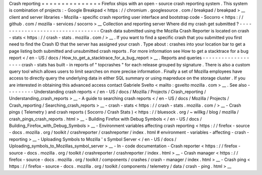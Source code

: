 Crash
reporting
=
=
=
=
=
=
=
=
=
=
=
=
=
=
=
Firefox
ships
with
an
open
-
source
crash
reporting
system
.
This
system
is
combination
of
projects
:
-
Google
Breakpad
<
https
:
/
/
chromium
.
googlesource
.
com
/
breakpad
/
breakpad
>
__
client
and
server
libraries
-
Mozilla
-
specific
crash
reporting
user
interface
and
bootstrap
code
-
Socorro
<
https
:
/
/
github
.
com
/
mozilla
-
services
/
socorro
>
__
Collection
and
reporting
server
Where
did
my
crash
get
submitted
?
-
-
-
-
-
-
-
-
-
-
-
-
-
-
-
-
-
-
-
-
-
-
-
-
-
-
-
-
-
-
-
-
-
Crash
data
submitted
using
the
Mozilla
Crash
Reporter
is
located
on
crash
-
stats
<
https
:
/
/
crash
-
stats
.
mozilla
.
com
/
>
__
.
If
you
want
to
find
a
specific
crash
that
you
submitted
you
first
need
to
find
the
Crash
ID
that
the
server
has
assigned
your
crash
.
Type
about
:
crashes
into
your
location
bar
to
get
a
page
listing
both
submitted
and
unsubmitted
crash
reports
.
For
more
information
see
How
to
get
a
stacktrace
for
a
bug
report
<
/
en
-
US
/
docs
/
How_to_get_a_stacktrace_for_a_bug_report
>
__
.
Reports
and
queries
-
-
-
-
-
-
-
-
-
-
-
-
-
-
-
-
-
-
-
crash
-
stats
has
built
-
in
reports
of
"
topcrashes
"
for
each
release
grouped
by
signature
.
There
is
also
a
custom
query
tool
which
allows
users
to
limit
searches
on
more
precise
information
.
Finally
a
set
of
Mozilla
employees
have
access
to
directly
query
the
underlying
data
in
either
SQL
summary
or
using
mapreduce
on
the
storage
cluster
.
If
you
are
interested
in
obtaining
this
advanced
access
contact
Gabriele
Svelto
<
mailto
:
gsvelto
mozilla
.
com
>
__
.
See
also
-
-
-
-
-
-
-
-
-
Understanding
crash
reports
<
/
en
-
US
/
docs
/
Mozilla
/
Projects
/
Crash_reporting
/
Understanding_crash_reports
>
__
-
A
guide
to
searching
crash
reports
<
/
en
-
US
/
docs
/
Mozilla
/
Projects
/
Crash_reporting
/
Searching_crash_reports
>
__
-
crash
-
stats
<
https
:
/
/
crash
-
stats
.
mozilla
.
com
/
>
__
-
Crash
pings
(
Telemetry
)
and
crash
reports
(
Socorro
/
Crash
Stats
)
<
https
:
/
/
bluesock
.
org
/
~
willkg
/
blog
/
mozilla
/
crash_pings_crash_reports
.
html
>
__
-
Building
Firefox
with
Debug
Symbols
<
/
en
-
US
/
docs
/
Building_Firefox_with_Debug_Symbols
>
__
-
Environment
variables
affecting
crash
reporting
<
https
:
/
/
firefox
-
source
-
docs
.
mozilla
.
org
/
toolkit
/
crashreporter
/
crashreporter
/
index
.
html
#
environment
-
variables
-
affecting
-
crash
-
reporting
>
__
-
Uploading
Symbols
to
Mozilla
'
s
Symbol
Server
<
/
en
-
US
/
docs
/
Uploading_symbols_to_Mozillas_symbol_server
>
__
-
In
-
code
documentation
-
Crash
reporter
<
https
:
/
/
firefox
-
source
-
docs
.
mozilla
.
org
/
toolkit
/
crashreporter
/
crashreporter
/
index
.
html
>
__
-
Crash
manager
<
https
:
/
/
firefox
-
source
-
docs
.
mozilla
.
org
/
toolkit
/
components
/
crashes
/
crash
-
manager
/
index
.
html
>
__
-
Crash
ping
<
https
:
/
/
firefox
-
source
-
docs
.
mozilla
.
org
/
toolkit
/
components
/
telemetry
/
data
/
crash
-
ping
.
html
>
__
